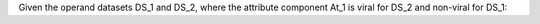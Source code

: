 Given the operand datasets DS_1 and DS_2, where the attribute component At_1 is viral for DS_2 and non-viral for DS_1: